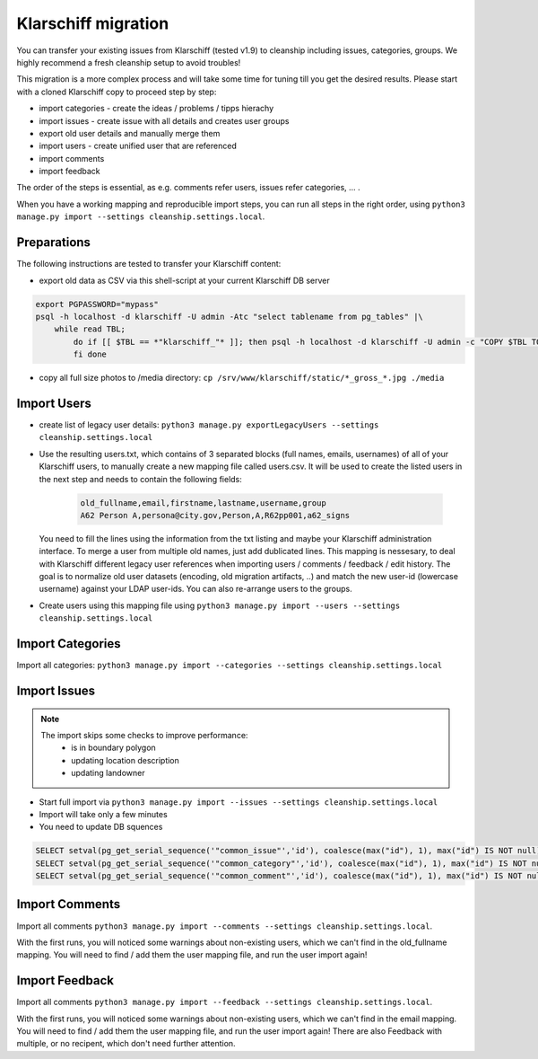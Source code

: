 Klarschiff migration
====================

You can transfer your existing issues from Klarschiff (tested v1.9) to
cleanship including issues, categories, groups. We highly recommend a
fresh cleanship setup to avoid troubles!

This migration is a more complex process and will take some time for
tuning till you get the desired results. Please start with a cloned
Klarschiff copy to proceed step by step:

* import categories - create the ideas / problems / tipps hierachy
* import issues - create issue with all details and creates user groups
* export old user details and manually merge them
* import users - create unified user that are referenced
* import comments
* import feedback

The order of the steps is essential, as e.g. comments refer users, issues refer categories, ... .

When you have a working mapping and reproducible import steps, you can run all steps in the right order, using
``python3 manage.py import --settings cleanship.settings.local``.

Preparations
------------

The following instructions are tested to transfer your Klarschiff
content:

-  export old data as CSV via this shell-script at your current
   Klarschiff DB server

.. code:: bash

   export PGPASSWORD="mypass"
   psql -h localhost -d klarschiff -U admin -Atc "select tablename from pg_tables" |\
       while read TBL;
           do if [[ $TBL == *"klarschiff_"* ]]; then psql -h localhost -d klarschiff -U admin -c "COPY $TBL TO STDOUT WITH (FORMAT CSV, HEADER);" > $TBL.csv
           fi done

-  copy all full size photos to /media directory:
   ``cp /srv/www/klarschiff/static/*_gross_*.jpg ./media``

Import Users
------------

-  create list of legacy user details:
   ``python3 manage.py exportLegacyUsers --settings cleanship.settings.local``
-  Use the resulting users.txt, which contains of 3 separated blocks (full names, emails, usernames) of all of your Klarschiff users, to manually create a new mapping file called users.csv.
   It will be used to create the listed users in the next step and needs to contain the following fields:

    .. code:: csv
    
       old_fullname,email,firstname,lastname,username,group
       A62 Person A,persona@city.gov,Person,A,R62pp001,a62_signs
   
   You need to fill the lines using the information from the txt listing and maybe your Klarschiff administration interface.
   To merge a user from multiple old names, just add dublicated lines.
   This mapping is nessesary, to deal with Klarschiff different legacy user references when importing users / comments / feedback / edit history.
   The goal is to normalize old user datasets (encoding, old migration artifacts, ..) and match the new user-id (lowercase username) against your LDAP user-ids.
   You can also re-arrange users to the groups.

- Create users using this mapping file using ``python3 manage.py import --users --settings cleanship.settings.local``

Import Categories
-----------------

Import all categories: ``python3 manage.py import --categories --settings cleanship.settings.local``

Import Issues
-------------

.. note::
   The import skips some checks to improve performance:
      -  is in boundary polygon
      -  updating location description
      -  updating landowner

-  Start full import via
   ``python3 manage.py import --issues --settings cleanship.settings.local``
-  Import will take only a few minutes
-  You need to update DB squences

.. code:: sql

   SELECT setval(pg_get_serial_sequence('"common_issue"','id'), coalesce(max("id"), 1), max("id") IS NOT null) FROM "common_issue";
   SELECT setval(pg_get_serial_sequence('"common_category"','id'), coalesce(max("id"), 1), max("id") IS NOT null) FROM "common_category";
   SELECT setval(pg_get_serial_sequence('"common_comment"','id'), coalesce(max("id"), 1), max("id") IS NOT null) FROM "common_comment";

Import Comments
---------------

Import all comments ``python3 manage.py import --comments --settings cleanship.settings.local``.

With the first runs, you will noticed some warnings about non-existing users, which we can't find in the old_fullname mapping.
You will need to find / add them the user mapping file, and run the user import again!

Import Feedback
---------------

Import all comments ``python3 manage.py import --feedback --settings cleanship.settings.local``.

With the first runs, you will noticed some warnings about non-existing users, which we can't find in the email mapping.
You will need to find / add them the user mapping file, and run the user import again!
There are also Feedback with multiple, or no recipent, which don't need further attention.
